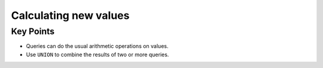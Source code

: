 Calculating new values
======================

Key Points
----------

-  Queries can do the usual arithmetic operations on values.
-  Use ``UNION`` to combine the results of two or more queries.